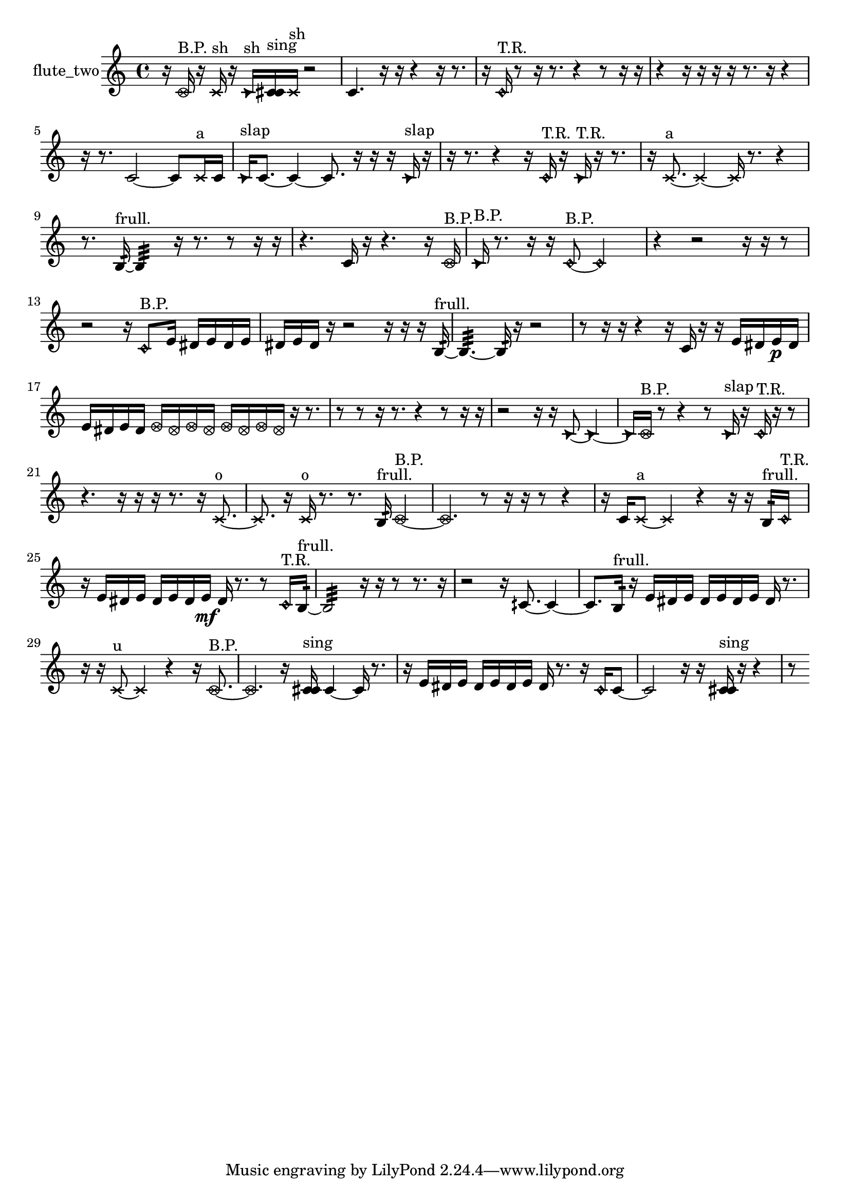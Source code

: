 % [notes] external for Pure Data
% development-version July 14, 2014 
% by Jaime E. Oliver La Rosa
% la.rosa@nyu.edu
% @ the Waverly Labs in NYU MUSIC FAS
% Open this file with Lilypond
% more information is available at lilypond.org
% Released under the GNU General Public License.

% HEADERS

glissandoSkipOn = {
  \override NoteColumn.glissando-skip = ##t
  \hide NoteHead
  \hide Accidental
  \hide Tie
  \override NoteHead.no-ledgers = ##t
}

glissandoSkipOff = {
  \revert NoteColumn.glissando-skip
  \undo \hide NoteHead
  \undo \hide Tie
  \undo \hide Accidental
  \revert NoteHead.no-ledgers
}
flute_two_part = {

  \time 4/4

  \clef treble 
  % ________________________________________bar 1 :
  r16  \once \override NoteHead.style = #'xcircle c'16^\markup {B.P. }  r16  \xNote c'16^\markup {sh } 
  r16  \once \override NoteHead.style = #'triangle c'16^\markup {sh }  <c' cis' >16^\markup {sing }  \xNote c'16^\markup {sh } 
  r2  |
  % ________________________________________bar 2 :
  c'4. 
  r16  r16 
  r4 
  r16  r8.  |
  % ________________________________________bar 3 :
  r16  \once \override NoteHead.style = #'harmonic c'16^\markup {T.R. }  r8 
  r16  r8. 
  r4 
  r8  r16  r16  |
  % ________________________________________bar 4 :
  r4 
  r16  r16  r16  r16 
  r8.  r16 
  r4  |
  % ________________________________________bar 5 :
  r16  r8. 
  c'2~ 
  c'8  \xNote c'16^\markup {a }  c'16  |
  % ________________________________________bar 6 :
  \once \override NoteHead.style = #'triangle c'16^\markup {slap }  c'8.~ 
  c'4~ 
  c'8.  r16 
  r16  r16  \once \override NoteHead.style = #'triangle c'16^\markup {slap }  r16  |
  % ________________________________________bar 7 :
  r16  r8. 
  r4 
  r16  \once \override NoteHead.style = #'harmonic c'16^\markup {T.R. }  r16  \once \override NoteHead.style = #'triangle c'16^\markup {T.R. } 
  r16  r8.  |
  % ________________________________________bar 8 :
  r16  \xNote c'8.~^\markup {a } 
  \xNote c'4~ 
  \xNote c'16  r8. 
  r4  |
  % ________________________________________bar 9 :
  r8.  b16:32~^\markup {frull. } 
  b4:32 
  r16  r8. 
  r8  r16  r16  |
  % ________________________________________bar 10 :
  r4. 
  c'16  r16 
  r4. 
  r16  \once \override NoteHead.style = #'xcircle c'16^\markup {B.P. }  |
  % ________________________________________bar 11 :
  \once \override NoteHead.style = #'triangle c'16^\markup {B.P. }  r8. 
  r16  r16  \once \override NoteHead.style = #'harmonic c'8~^\markup {B.P. } 
  \once \override NoteHead.style = #'harmonic c'2~  |
  % ________________________________________bar 12 :
  r4 
  r2 
  r16  r16  r8  |
  % ________________________________________bar 13 :
  r2 
  r16  \once \override NoteHead.style = #'harmonic c'8^\markup {B.P. }  e'16 
  dis'16  e'16  dis'16  e'16  |
  % ________________________________________bar 14 :
  dis'16  e'16  dis'16  r16 
  r2 
  r16  r16  r16  b16:32~^\markup {frull. }  |
  % ________________________________________bar 15 :
  b4.:32~ 
  b16:32  r16 
  r2  |
  % ________________________________________bar 16 :
  r8  r16  r16 
  r4 
  r16  c'16  r16  r16 
  e'16  dis'16  e'16\p  dis'16  |
  % ________________________________________bar 17 :
  e'16  dis'16  e'16  dis'16 
  \once \override NoteHead.style = #'xcircle e'16  \once \override NoteHead.style = #'xcircle dis'16  \once \override NoteHead.style = #'xcircle e'16  \once \override NoteHead.style = #'xcircle dis'16 
  \once \override NoteHead.style = #'xcircle e'16  \once \override NoteHead.style = #'xcircle dis'16  \once \override NoteHead.style = #'xcircle e'16  \once \override NoteHead.style = #'xcircle dis'16 
  r16  r8.  |
  % ________________________________________bar 18 :
  r8  r8 
  r16  r8. 
  r4 
  r8  r16  r16  |
  % ________________________________________bar 19 :
  r2 
  r16  r16  \once \override NoteHead.style = #'triangle c'8~ 
  \once \override NoteHead.style = #'triangle c'4~  |
  % ________________________________________bar 20 :
  \once \override NoteHead.style = #'triangle c'16  \once \override NoteHead.style = #'xcircle c'16^\markup {B.P. }  r8 
  r4 
  r8  \once \override NoteHead.style = #'triangle c'16^\markup {slap }  r16 
  \once \override NoteHead.style = #'harmonic c'16^\markup {T.R. }  r16  r8  |
  % ________________________________________bar 21 :
  r4. 
  r16  r16 
  r16  r8. 
  r16  \xNote c'8.~^\markup {o }  |
  % ________________________________________bar 22 :
  \xNote c'8.  r16 
  \xNote c'16^\markup {o }  r8. 
  r8.  b16:32^\markup {frull. } 
  \once \override NoteHead.style = #'xcircle c'4~^\markup {B.P. }  |
  % ________________________________________bar 23 :
  \once \override NoteHead.style = #'xcircle c'4. 
  r8 
  r16  r16  r8 
  r4  |
  % ________________________________________bar 24 :
  r16  c'16  \xNote c'8~^\markup {a } 
  \xNote c'4 
  r4 
  r16  r16  b16:32^\markup {frull. }  \once \override NoteHead.style = #'harmonic c'16^\markup {T.R. }  |
  % ________________________________________bar 25 :
  r16  e'16  dis'16  e'16 
  dis'16  e'16  dis'16  e'16\mf 
  dis'16  r8. 
  r8  \once \override NoteHead.style = #'harmonic c'16^\markup {T.R. }  b16:32~^\markup {frull. }  |
  % ________________________________________bar 26 :
  b2:32 
  r16  r16  r8 
  r8.  r16  |
  % ________________________________________bar 27 :
  r2 
  r16  cih'8.~ 
  cih'4~  |
  % ________________________________________bar 28 :
  cih'8.  b16:32^\markup {frull. } 
  r16  e'16  dis'16  e'16 
  dis'16  e'16  dis'16  e'16 
  dis'16  r8.  |
  % ________________________________________bar 29 :
  r16  r16  \xNote c'8~^\markup {u } 
  \xNote c'4 
  r4 
  r16  \once \override NoteHead.style = #'xcircle c'8.~^\markup {B.P. }  |
  % ________________________________________bar 30 :
  \once \override NoteHead.style = #'xcircle c'4. 
  r16  <c' cis' >16^\markup {sing } 
  c'4~ 
  c'16  r8.  |
  % ________________________________________bar 31 :
  r16  e'16  dis'16  e'16 
  dis'16  e'16  dis'16  e'16 
  dis'16  r8. 
  r16  \once \override NoteHead.style = #'harmonic c'16  c'8~  |
  % ________________________________________bar 32 :
  c'2 
  r16  r16  <c' cis' >16^\markup {sing }  r16 
  r4  |
  % ________________________________________bar 33 :
  r8 
}

\score {
  \new Staff \with { instrumentName = "flute_two" } {
    \new Voice {
      \flute_two_part
    }
  }
  \layout {
    \mergeDifferentlyHeadedOn
    \mergeDifferentlyDottedOn
    \set harmonicDots = ##t
    \override Glissando.thickness = #4
    \set Staff.pedalSustainStyle = #'mixed
    \override TextSpanner.bound-padding = #1.0
    \override TextSpanner.bound-details.right.padding = #1.3
    \override TextSpanner.bound-details.right.stencil-align-dir-y = #CENTER
    \override TextSpanner.bound-details.left.stencil-align-dir-y = #CENTER
    \override TextSpanner.bound-details.right-broken.text = ##f
    \override TextSpanner.bound-details.left-broken.text = ##f
    \override Glissando.minimum-length = #4
    \override Glissando.springs-and-rods = #ly:spanner::set-spacing-rods
    \override Glissando.breakable = ##t
    \override Glissando.after-line-breaking = ##t
    \set baseMoment = #(ly:make-moment 1/8)
    \set beatStructure = 2,2,2,2
    #(set-default-paper-size "a4")
  }
  \midi { }
}

\version "2.19.49"
% notes Pd External version testing 
